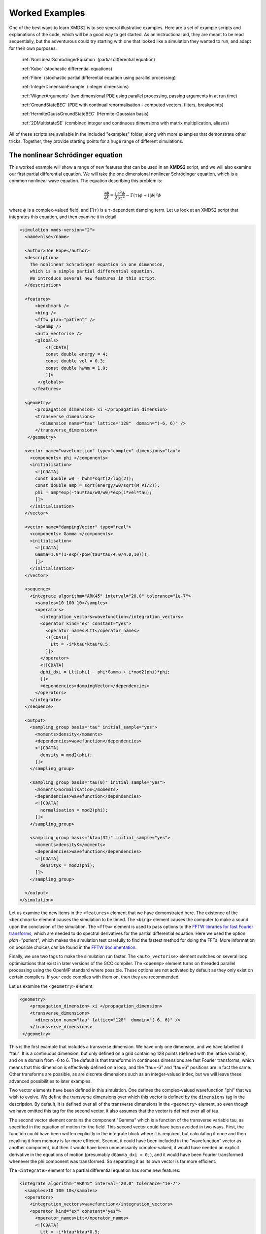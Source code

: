 .. _WorkedExamples:

Worked Examples
===============

One of the best ways to learn XMDS2 is to see several illustrative examples.  Here are a set of example scripts and explanations of the code, which will be a good way to get started.  As an instructional aid, they are meant to be read sequentially, but the adventurous could try starting with one that looked like a simulation they wanted to run, and adapt for their own purposes.

   :ref:`NonLinearSchrodingerEquation` (partial differential equation)
   
   :ref:`Kubo` (stochastic differential equations)

   :ref:`Fibre` (stochastic partial differential equation using parallel processing)

   :ref:`IntegerDimensionExample` (integer dimensions)

   :ref:`WignerArguments` (two dimensional PDE using parallel processing, passing arguments in at run time)

   :ref:`GroundStateBEC` (PDE with continual renormalisation - computed vectors, filters, breakpoints)

   :ref:`HermiteGaussGroundStateBEC` (Hermite-Gaussian basis)
   
   :ref:`2DMultistateSE` (combined integer and continuous dimensions with matrix multiplication, aliases)

All of these scripts are available in the included "examples" folder, along with more examples that demonstrate other tricks.  Together, they provide starting points for a huge range of different simulations.

.. _NonLinearSchrodingerEquation:

The nonlinear Schrödinger equation
----------------------------------

This worked example will show a range of new features that can be used in an **XMDS2** script, and we will also examine our first partial differential equation.  We will take the one dimensional nonlinear Schrödinger equation, which is a common nonlinear wave equation.  The equation describing this problem is:

.. math::
    \frac{\partial \phi}{\partial \xi} = \frac{i}{2}\frac{\partial^2 \phi}{\partial \tau^2} - \Gamma(\tau)\phi+i|\phi|^2 \phi

where :math:`\phi` is a complex-valued field, and :math:`\Gamma(\tau)` is a :math:`\tau`-dependent damping term.  Let us look at an XMDS2 script that integrates this equation, and then examine it in detail.

.. code-block:: xpdeint

    <simulation xmds-version="2">
      <name>nlse</name>

      <author>Joe Hope</author>
      <description>
        The nonlinear Schrodinger equation in one dimension, 
        which is a simple partial differential equation.  
        We introduce several new features in this script.
      </description>

      <features>
          <benchmark />
          <bing />
          <fftw plan="patient" />
          <openmp />
          <auto_vectorise />
          <globals>
              <![CDATA[
              const double energy = 4;
              const double vel = 0.3;
              const double hwhm = 1.0;
              ]]>
           </globals>
         </features>

      <geometry>
          <propagation_dimension> xi </propagation_dimension>
          <transverse_dimensions>
            <dimension name="tau" lattice="128"  domain="(-6, 6)" />
          </transverse_dimensions>
       </geometry>

      <vector name="wavefunction" type="complex" dimensions="tau">
        <components> phi </components>
        <initialisation>
          <![CDATA[
          const double w0 = hwhm*sqrt(2/log(2));
          const double amp = sqrt(energy/w0/sqrt(M_PI/2));
          phi = amp*exp(-tau*tau/w0/w0)*exp(i*vel*tau);
          ]]>
        </initialisation>
      </vector>

      <vector name="dampingVector" type="real">
        <components> Gamma </components>
        <initialisation>
          <![CDATA[
          Gamma=1.0*(1-exp(-pow(tau*tau/4.0/4.0,10)));
          ]]>
        </initialisation>
      </vector>

      <sequence>
        <integrate algorithm="ARK45" interval="20.0" tolerance="1e-7">
          <samples>10 100 10</samples>
          <operators>
            <integration_vectors>wavefunction</integration_vectors>
            <operator kind="ex" constant="yes">
              <operator_names>Ltt</operator_names>
              <![CDATA[
                Ltt = -i*ktau*ktau*0.5;
              ]]>
            </operator>
            <![CDATA[
            dphi_dxi = Ltt[phi] - phi*Gamma + i*mod2(phi)*phi;
            ]]>
            <dependencies>dampingVector</dependencies>
          </operators>
        </integrate>
      </sequence>

      <output>
        <sampling_group basis="tau" initial_sample="yes">
          <moments>density</moments>
          <dependencies>wavefunction</dependencies>
          <![CDATA[
            density = mod2(phi);
          ]]>
        </sampling_group>
        
        <sampling_group basis="tau(0)" initial_sample="yes">
          <moments>normalisation</moments>
          <dependencies>wavefunction</dependencies>
          <![CDATA[
            normalisation = mod2(phi);
          ]]>
        </sampling_group>
        
        <sampling_group basis="ktau(32)" initial_sample="yes">
          <moments>densityK</moments>
          <dependencies>wavefunction</dependencies>
          <![CDATA[
            densityK = mod2(phi);
          ]]>
        </sampling_group>

      </output>
    </simulation>

Let us examine the new items in the ``<features>`` element that we have demonstrated here.  The existence of the ``<benchmark>`` element causes the simulation to be timed.  The ``<bing>`` element causes the computer to make a sound upon the conclusion of the simulation.  The ``<fftw>`` element is used to pass options to the `FFTW libraries for fast Fourier transforms <http://fftw.org>`_, which are needed to do spectral derivatives for the partial differential equation.  Here we used the option `plan="patient"`, which makes the simulation test carefully to find the fastest method for doing the FFTs.  More information on possible choices can be found in the `FFTW documentation <http://fftw.org>`_.

Finally, we use two tags to make the simulation run faster.  The ``<auto_vectorise>`` element switches on several loop optimisations that exist in later versions of the GCC compiler.  The ``<openmp>`` element turns on threaded parallel processing using the OpenMP standard where possible.  These options are not activated by default as they only exist on certain compilers.  If your code compiles with them on, then they are recommended.

Let us examine the ``<geometry>`` element.

.. code-block:: xpdeint

      <geometry>
          <propagation_dimension> xi </propagation_dimension>
          <transverse_dimensions>
            <dimension name="tau" lattice="128"  domain="(-6, 6)" />
          </transverse_dimensions>
       </geometry>

This is the first example that includes a transverse dimension.  We have only one dimension, and we have labelled it "tau".  It is a continuous dimension, but only defined on a grid containing 128 points (defined with the lattice variable), and on a domain from -6 to 6.  The default is that transforms in continuous dimensions are fast Fourier transforms, which means that this dimension is effectively defined on a loop, and the "tau=-6" and "tau=6" positions are in fact the same.  Other transforms are possible, as are discrete dimensions such as an integer-valued index, but we will leave these advanced possibilities to later examples.

Two vector elements have been defined in this simulation.  One defines the complex-valued wavefunction "phi" that we wish to evolve.  We define the transverse dimensions over which this vector is defined by the ``dimensions`` tag in the description.  By default, it is defined over all of the transverse dimensions in the ``<geometry>`` element, so even though we have omitted this tag for the second vector, it also assumes that the vector is defined over all of tau.  

The second vector element contains the component "Gamma" which is a function of the transverse variable tau, as specified in the equation of motion for the field.  This second vector could have been avoided in two ways.  First, the function could have been written explicitly in the integrate block where it is required, but calculating it once and then recalling it from memory is far more efficient.  Second, it could have been included in the "wavefunction" vector as another component, but then it would have been unnecessarily complex-valued, it would have needed an explicit derivative in the equations of motion (presumably ``dGamma_dxi = 0;``), and it would have been Fourier transformed whenever the phi component was transformed.  So separating it as its own vector is far more efficient.

The ``<integrate>`` element for a partial differential equation has some new features:

.. code-block:: xpdeint

        <integrate algorithm="ARK45" interval="20.0" tolerance="1e-7">
          <samples>10 100 10</samples>
          <operators>
            <integration_vectors>wavefunction</integration_vectors>
            <operator kind="ex" constant="yes">
              <operator_names>Ltt</operator_names>
              <![CDATA[
                Ltt = -i*ktau*ktau*0.5;
              ]]>
            </operator>
            <![CDATA[
            dphi_dxi = Ltt[phi] - phi*Gamma + i*mod2(phi)*phi;
            ]]>
            <dependencies>dampingVector</dependencies>
          </operators>
        </integrate>

There are some trivial changes from the tutorial script, such as the fact that we are using the ARK45 algorithm rather than ARK89.  Higher order algorithms are often better, but not always.  Also, since this script has multiple output groups, we have to specify how many times each of these output groups are sampled in the ``<samples>`` element, so there are three numbers there.  Besides the vectors that are to be integrated, we also specify that we want to use the vector "dampingVector" during this integration.  This is achieved by including the ``<dependencies>`` element inside the ``<operators>`` element.

The equation of motion as written in the CDATA block looks almost identical to our desired equation of motion, except for the term based on the second derivative, which introduces an important new concept.  Inside the ``<operators>`` element, we can define any number of operators.  Operators are used to define functions in the transformed space of each dimension, which in this case is Fourier space.  The derivative of a function is equivalent to multiplying by :math:`-i*k` in Fourier space, so the :math:`\frac{i}{2}\frac{\partial^2 \phi}{\partial \tau^2}` term in our equation of motion is equivalent to multiplying by :math:`-\frac{i}{2}k_\tau^2` in Fourier space.  In this example we define "Ltt" as an operator of exactly that form, and in the equation of motion it is applied to the field "phi".  

Operators can be explicit (``kind="ex"``) or in the interaction picture (``kind="ip"``).  The interaction picture can be more efficient, but it restricts the possible syntax of the equation of motion.  Safe utilisation of interaction picture operators will be described later, but for now let us emphasise that **explicit operators should be used** unless the user is clear what they are doing.  That said, **XMDS2** will generate an error if the user tries to use interaction picture operators incorrectly.  The ``constant="yes"`` option in the operator block means that the operator is not a function of the propagation dimension "xi", and therefore only needs to be calculated once at the start of the simulation.

The output of a partial differential equation offers more possibilities than an ordinary differential equation, and we examine some in this example.

For vectors with transverse dimensions, we can sample functions of the vectors on the full lattice or a subset of the points.  In the ``<sampling_group>`` element, we must add a string called "basis" that determines the space in which each transverse dimension is to be sampled, optionally followed by the number of points to be sampled in parentheses.  If the number of points is not specified, it will default to a complete sampling of all points in that dimension.  If a non-zero number of points is specified, it must be a factor of the lattice size for that dimension.  

.. code-block:: xpdeint

      <sampling_group basis="tau" initial_sample="yes">
        <moments>density</moments>
        <dependencies>wavefunction</dependencies>
        <![CDATA[
          density = mod2(phi);
        ]]>
      </sampling_group>

The first output group samples the mod square of the vector "phi" over the full lattice of 128 points.

If the lattice parameter is set to zero points, then the corresponding dimension is integrated.

.. code-block:: xpdeint

       <sampling_group basis="tau(0)" initial_sample="yes">
         <moments>normalisation</moments>
         <dependencies>wavefunction</dependencies>
         <![CDATA[
           normalisation = mod2(phi);
         ]]>
       </sampling_group>

This second output group samples the normalisation of the wavefunction :math:`\int d\tau |\phi(\tau)|^2` over the domain of :math:`\tau`.  This output requires only a single real number per sample, so in the integrate element we have chosen to sample it many more times than the vectors themselves.

Finally, functions of the vectors can be sampled with their dimensions in Fourier space.

.. code-block:: xpdeint

        <sampling_group basis="ktau(32)" initial_sample="yes">
          <moments>densityK</moments>
          <dependencies>wavefunction</dependencies>
          <![CDATA[
            densityK = mod2(phi);
          ]]>
        </sampling_group>

The final output group above samples the mod square of the Fourier-space wavefunction phi on a sample of 32 points.


.. _Kubo:

Kubo Oscillator
---------------

This example demonstrates the integration of a stochastic differential equation.  We examine the Kubo oscillator, which is a complex variable whose phase is evolving according to a Wiener noise.  In a suitable rotating frame, the equation of motion for the variable is

.. math::
    \frac{dz}{dt} = i z \;\eta

where :math:`\eta(t)` is the Wiener differential, and we interpret this as a Stratonovich equation.  In other common notation, this is sometimes written:

.. math::
    dz = i z \;\circ dW

Most algorithms employed by XMDS require the equations to be input in the Stratonovich form.  Ito differential equations can always be transformed into Stratonovich euqations, and in this case the difference is equivalent to the choice of rotating frame.  This equation is solved by the following XMDS2 script:

.. code-block:: xpdeint

    <simulation xmds-version="2">
      <name>kubo</name>
      <author>Graham Dennis and Joe Hope</author>
      <description>
        Example Kubo oscillator simulation
      </description>
  
      <geometry>
        <propagation_dimension> t </propagation_dimension>
      </geometry>
  
      <driver name="multi-path" paths="10000" />
  
      <features>
        <error_check />
        <benchmark />
      </features>

      <noise_vector name="drivingNoise" dimensions="" kind="wiener" type="real" method="dsfmt" seed="314 159 276">
        <components>eta</components>
      </noise_vector>
  
      <vector name="main" type="complex">
        <components> z </components>
        <initialisation>
          <![CDATA[
            z = 1.0;
          ]]>
        </initialisation>
      </vector>
  
      <sequence>
        <integrate algorithm="SI" interval="10" steps="1000">
          <samples>100</samples>
          <operators>
            <integration_vectors>main</integration_vectors>
            <dependencies>drivingNoise</dependencies>
            <![CDATA[
              dz_dt = i*z*eta;
            ]]>
          </operators>
        </integrate>
      </sequence>

      <output>
        <sampling_group initial_sample="yes">
          <moments>zR zI</moments>
          <dependencies>main</dependencies>
          <![CDATA[
            zR = z.Re();
            zI = z.Im();
          ]]>
        </sampling_group>
      </output>
    </simulation>

The first new item in this script is the ``<driver>`` element.  This element enables us to change top level management of the simulation.  Without this element, XMDS2 will integrate the stochastic equation as described.  With this element and the option ``name="multi-path"``, it will integrate it multiple times, using different random numbers each time.  The output will then contain the mean values and standard errors of your output variables.  The number of integrations included in the averages is set with the ``paths`` variable.

In the ``<features>`` element we have included the ``<error_check>`` element.  This performs the integration first with the specified number of steps (or with the specified tolerance), and then with twice the number of steps (or equivalently reduced tolerance).  The output then includes the difference between the output variables on the coarse and the fine grids as the 'error' in the output variables.  This error is particularly useful for stochastic integrations, where algorithms with adaptive step-sizes are less safe, so the number of integration steps must be user-specified.

We define the stochastic elements in a simulation with the ``<noise_vector>`` element.  

.. code-block:: xpdeint

    <noise_vector name="drivingNoise" dimensions="" kind="wiener" type="real" method="dsfmt" seed="314 159 276">
     <components>eta</components>
    </noise_vector>
  
This defines a vector that is used like any other, but it will be randomly generated with particular statistics and characteristics rather than initialised.  The name, dimensions and type tags are defined just as for normal vectors.  The names of the components are also defined in the same way.  The noise is defined as a Wiener noise here (``kind = "wiener"``), which is a zero-mean Gaussian random noise with an average variance equal to the discretisation volume (here it is just the step size in the propagation dimension, as it is not defined over transverse dimensions).  Other noise types are possible, including uniform and Poissonian noises, but we will not describe them in detail here.  

We may also define a noise method to choose a non-default pseudo random number generator, and a seed for the random number generator.  Using a seed can be very useful when debugging the behaviour of a simulation, and many compilers have pseudo-random number generators that are superior to the default option (posix).

The integrate block is using the semi-implicit algorithm (``algorithm="SI"``), which is a good default choice for stochastic problems, even though it is only second order convergent for deterministic equations.  More will be said about algorithm choice later, but for now we should note that adaptive algorithms based on Runge-Kutta methods are not guaranteed to converge safely for stochastic equations.  This can be particularly deceptive as they often succeed, particularly for almost any problem for which there is a known analytic solution.  

We include elements from the noise vector in the equation of motion just as we do for any other vector.  The default SI and Runge-Kutta algorithms converge to the *Stratonovich* integral.  Ito stochastic equations can be converted to Stratonovich form and vice versa.

Executing the generated program 'kubo' gives slightly different output due to the "multi-path" driver.

.. code-block:: none

            $ ./kubo
            Beginning full step integration ...
            Starting path 1
            Starting path 2

            ... many lines omitted ...

            Starting path 9999
            Starting path 10000
            Beginning half step integration ...
            Starting path 1
            Starting path 2

            ... many lines omitted ...

            Starting path 9999
            Starting path 10000
            Generating output for kubo
            Maximum step error in moment group 1 was 4.942549e-04
            Time elapsed for simulation is: 2.71 seconds

The maximum step error in each moment group is given in absolute terms.  This is the largest difference between the full step integration and the half step integration.  While a single path might be very stochastic:

.. figure:: images/kuboSingle.*
    :align: center
    
    The mean value of the real and imaginary components of the z variable for a single path of the simulation.
    
The average over multiple paths can be increasingly smooth.  

.. figure:: images/kubo10000.*
    :align: center

    The mean and standard error of the z variable averaged over 10000 paths, as given by this simulation.  It agrees within the standard error with the expected result of :math:`\exp(-t/2)`.


.. _Fibre:

Fibre Noise
-----------

This simulation is a stochastic partial differential equation, in which a one-dimensional damped field is subject to a complex noise. This script can be found in ``examples/fibre.xmds``.

.. math::
    \frac{\partial \psi}{\partial t} = -i \frac{\partial^2 \psi}{\partial x^2} -\gamma \psi+\beta \frac{1}{\sqrt{2}}\left(\eta_1(x)+i\eta_2(x)\right)
    
where the noise terms :math:`\eta_j(x,t)` are Wiener differentials and the equation is interpreted as a Stratonovich differential equation.  On a finite grid, these increments have variance :math:`\frac{1}{\Delta x \Delta t}`.

.. code-block:: xpdeint
    
    <simulation xmds-version="2">
      <name>fibre</name>
      <author>Joe Hope and Graham Dennis</author>
      <description>
        Example fibre noise simulation
      </description>
  
      <geometry>
        <propagation_dimension> t </propagation_dimension>
        <transverse_dimensions>
          <dimension name="x" lattice="64"  domain="(-5, 5)" />
        </transverse_dimensions>
      </geometry>
  
      <driver name="mpi-multi-path" paths="8" />
  
      <features>
        <auto_vectorise />
        <benchmark />
        <error_check />
        <globals>
          <![CDATA[
          const real ggamma = 1.0;
          const real beta = sqrt(M_PI*ggamma/10.0);
          ]]>
        </globals>
      </features>
  
      <noise_vector name="drivingNoise" dimensions="x" kind="wiener" type="complex" method="dsfmt" seed="314 159 276">
        <components>Eta</components>
      </noise_vector>
  
      <vector name="main" initial_basis="x" type="complex">
        <components>phi</components>
        <initialisation>
          <![CDATA[
            phi = 0.0;
          ]]>
        </initialisation>
      </vector>
  
      <sequence>
        <integrate algorithm="SI" iterations="3" interval="2.5" steps="200000">
          <samples>50</samples>
          <operators>
            <operator kind="ex" constant="yes">
              <operator_names>L</operator_names>
              <![CDATA[
                L = -i*kx*kx;
              ]]>
            </operator>
            <dependencies>drivingNoise</dependencies>
            <integration_vectors>main</integration_vectors>
            <![CDATA[
              dphi_dt = L[phi] - ggamma*phi + beta*Eta;
            ]]>
          </operators>
        </integrate>
      </sequence>
  
      <output>
        <sampling_group basis="kx" initial_sample="yes">
          <moments>pow_dens</moments>
          <dependencies>main</dependencies>
          <![CDATA[
            pow_dens = mod2(phi);
          ]]>
        </sampling_group>
      </output>
    </simulation>

Note that the noise vector used in this example is complex-valued, and has the argument ``dimensions="x"`` to define it as a field of delta-correlated noises along the x-dimension.

This simulation demonstrates the ease with which XMDS2 can be used in a parallel processing environment.  Instead of using the stochastic driver "multi-path", we simply replace it with "mpi-multi-path".  This instructs XMDS2 to write a parallel version of the program based on the widespread `MPI standard <http://www.open-mpi.org/>`_.  This protocol allows multiple processors or clusters of computers to work simultaneously on the same problem.  Free open source libraries implementing this standard can be installed on a linux machine, and come standard on Mac OS X.  They are also common on many supercomputer architectures.  Parallel processing can also be used with deterministic problems to great effect, as discussed in the later example :ref:`WignerArguments`.

Executing this program is slightly different with the MPI option.  The details can change between MPI implementations, but as an example:

.. code-block:: none

        $xmds2 fibre.xmds
        xmds2 version 2.1 "Happy Mollusc" (r2543)
        Copyright 2000-2012 Graham Dennis, Joseph Hope, Mattias Johnsson
                            and the xmds team
        Generating source code...
        ... done
        Compiling simulation...
        ... done. Type './fibre' to run.

Note that different compile options (and potentially a different compiler) are used by XMDS2, but this is transparent to the user.  MPI simulations will have to be run using syntax that will depend on the MPI implementation.  Here we show the version based on the popular open source `Open-MPI <http://www.open-mpi.org/>`_ implementation.

.. code-block:: none

    $ mpirun -np 4 ./fibre
    Found enlightenment... (Importing wisdom)
    Planning for x <---> kx transform... done.
    Beginning full step integration ...
    Rank[0]: Starting path 1
    Rank[1]: Starting path 2
    Rank[2]: Starting path 3
    Rank[3]: Starting path 4
    Rank[3]: Starting path 8
    Rank[0]: Starting path 5
    Rank[1]: Starting path 6
    Rank[2]: Starting path 7
    Rank[3]: Starting path 4
    Beginning half step integration ...
    Rank[0]: Starting path 1
    Rank[2]: Starting path 3
    Rank[1]: Starting path 2
    Rank[3]: Starting path 8
    Rank[0]: Starting path 5
    Rank[2]: Starting path 7
    Rank[1]: Starting path 6
    Generating output for fibre
    Maximum step error in moment group 1 was 4.893437e-04
    Time elapsed for simulation is: 20.99 seconds
    
In this example we used four processors.  The different processors are labelled by their "Rank", starting at zero.  Because the processors are working independently, the output from the different processors can come in a randomised order.  In the end, however, the .xsil and data files are constructed identically to the single processor outputs.

The analytic solution to the stochastic averages of this equation is given by

.. math::
    \langle |\psi(k,t)|^2 \rangle = \exp(-2\gamma t)|\psi(k,0)|^2 +\frac{\beta^2 L_x}{4\pi \gamma} \left(1-\exp(-2\gamma t)\right)
    
where :math:`L_x` is the length of the x domain.  We see that a single integration of these equations is quite chaotic:

.. figure:: images/fibreSingle.*
    :align: center
    
    The momentum space density of the field as a function of time for a single path realisation.

while an average of 1024 paths (change ``paths="8"`` to ``paths="1024"`` in the ``<driver>`` element) converges nicely to the analytic solution:

.. figure:: images/fibre1024.*
    :align: center
    
    The momentum space density of the field as a function of time for an average of 1024 paths.



.. _IntegerDimensionExample:

Integer Dimensions
------------------

This example shows how to handle systems with integer-valued transverse dimensions.  We will integrate the following set of equations

.. math::
    \frac{dx_j}{dt} = x_j \left(x_{j-1}-x_{j+1}\right)

where :math:`x_j` are complex-valued variables defined on a ring, such that :math:`j\in \{0,j_{max}\}` and the :math:`x_{j_{max}+1}` variable is identified with the variable :math:`x_{0}`, and the variable :math:`x_{-1}` is identified with the variable :math:`x_{j_{max}}`.

.. code-block:: xpdeint

    <simulation xmds-version="2">
      <name>integer_dimensions</name>
      <author>Graham Dennis</author>
      <description>
        XMDS2 script to test integer dimensions.
      </description>

      <features>
        <benchmark />
        <error_check />
        <bing />
        <diagnostics /> <!-- This will make sure that all nonlocal accesses of dimensions are safe -->
      </features>

      <geometry>
        <propagation_dimension> t </propagation_dimension>
        <transverse_dimensions>
          <dimension name="j" type="integer" lattice="5" domain="(0,4)" />
        </transverse_dimensions>
      </geometry>

      <vector name="main" type="complex">
        <components> x </components>
        <initialisation>
          <![CDATA[
          x = 1.0e-3;
          x(j => 0) = 1.0;
          ]]>
        </initialisation>
      </vector>

      <sequence>
        <integrate algorithm="ARK45" interval="60" steps="25000" tolerance="1.0e-9">
          <samples>1000</samples>
          <operators>
            <integration_vectors>main</integration_vectors>
            <![CDATA[
            long j_minus_one = (j-1) % _lattice_j;
            if (j_minus_one < 0)
              j_minus_one += _lattice_j;
            long j_plus_one  = (j+1) % _lattice_j;
            dx_dt(j => j) = x(j => j)*(x(j => j_minus_one) - x(j => j_plus_one));
            ]]>
          </operators>
        </integrate>
      </sequence>

      <output>
        <sampling_group basis="j" initial_sample="yes">
          <moments>xR</moments>
          <dependencies>main</dependencies>
          <![CDATA[
            xR = x.Re();
          ]]>
        </sampling_group>
      </output>
    </simulation>

The first extra feature we have used in this script is the ``<diagnostics>`` element.  It performs run-time checking that our generated code does not accidentally attempt to access a part of our vector that does not exist.  Removing this tag will increase the speed of the simulation, but its presence helps catch coding errors.  

The simulation defines a vector with a single transverse dimension labelled "j", of type "integer" ("int" and "long" can also be used as synonyms for "integer").  In the absence of an explicit type, the dimension is assumed to be real-valued.  The dimension has a "domain" argument as normal, defining the minimum and maximum values of the dimension's range.  The lattice element, if specified, is used as a check on the size of the domain, and will create an error if the two do not match.

Integer-valued dimensions can be called non-locally.  Real-valued dimensions are typically coupled non-locally only through local operations in the transformed space of the dimension, but can be called non-locally in certain other situations as described in :ref:`the reference<ReferencingNonlocal>`.  The syntax for calling integer dimensions non-locally can be seen in the initialisation CDATA block:

.. code-block:: xpdeint

          x = 1.0e-3;
          x(j => 0) = 1.0;

where the syntax ``x(j => 0)`` is used to reference the variable :math:`x_0` directly.  We see a more elaborate example in the integrate CDATA block:

.. code-block:: xpdeint

            dx_dt(j => j) = x(j => j)*(x(j => j_minus_one) - x(j => j_plus_one));

where the vector "x" is called using locally defined variables.  This syntax is chosen so that multiple dimensions can be addressed non-locally with minimal possibility for confusion.




.. _WignerArguments:

Wigner Function
---------------

This example integrates the two-dimensional partial differential equation

.. math::
    \begin{split}
    \frac{\partial W}{\partial t} &= \Bigg[ \left(\omega + \frac{U_{int}}{\hbar}\left(x^2+y^2-1\right)\right) \left(x \frac{\partial}{\partial y} 
    - y \frac{\partial}{\partial x}\right)\\
    &\phantom{=\Bigg[} - \frac{U_{int}}{16 \hbar}\left(x\left(\frac{\partial^3}{\partial x^2 \partial y}
    +\frac{\partial^3}{\partial y^3}\right)-y\left(\frac{\partial^3}{\partial y^2 \partial x}+\frac{\partial^3}{\partial x^3}\right)\right)\Bigg]W(x,y,t)
    \end{split}

with the added restriction that the derivative is forced to zero outside a certain radius.  This extra condition helps maintain the long-term stability of the integration. The script can be found in ``examples/wigner_arguments_mpi.xmds`` under your XMDS2 installation directory.

.. code-block:: xpdeint

    <simulation xmds-version="2">
      <name>wigner</name>
      <author>Graham Dennis and Joe Hope</author>
      <description>
        Simulation of the Wigner function for an anharmonic oscillator with the initial state
        being a coherent state.
      </description>
      <features>
        <benchmark />
        <globals>
          <![CDATA[
            real Uint_hbar_on16;
          ]]>
        </globals>
        <arguments>
          <argument name="omega" type="real" default_value="0.0" />
          <argument name="alpha_0"     type="real" default_value="3.0" />
          <argument name="absorb"     type="real" default_value="8.0" />
          <argument name="width" type="real" default_value="0.3" />
          <argument name="Uint_hbar" type="real" default_value="1.0" />
          <![CDATA[
            /* derived constants */
            Uint_hbar_on16 = Uint_hbar/16.0;
          ]]>
        </arguments>
        <bing />
        <fftw plan="patient" />
        <openmp />
      </features>

      <driver name="distributed-mpi" />

      <geometry>
        <propagation_dimension> t </propagation_dimension>
        <transverse_dimensions>
          <dimension name="x" lattice="128"  domain="(-6, 6)" />
          <dimension name="y" lattice="128"  domain="(-6, 6)" />
        </transverse_dimensions>
      </geometry>

      <vector name="main" initial_basis="x y" type="complex">
        <components> W </components>
        <initialisation>
          <![CDATA[
            W = 2.0/M_PI * exp(-2.0*(y*y + (x-alpha_0)*(x-alpha_0)));
          ]]>
        </initialisation>
      </vector>

      <vector name="dampConstants" initial_basis="x y" type="real">
        <components>damping</components>
        <initialisation>
          <![CDATA[
          if (sqrt(x*x + y*y) > _max_x-width)
            damping = 0.0;
          else
            damping = 1.0;
          ]]>
        </initialisation>
      </vector>

      <sequence>
        <integrate algorithm="ARK89" tolerance="1e-7" interval="7.0e-4" steps="100000">
          <samples>50</samples>
          <operators>
            <operator kind="ex" constant="yes">
              <operator_names>Lx Ly Lxxx Lxxy Lxyy Lyyy</operator_names>
              <![CDATA[
                Lx = i*kx;
                Ly = i*ky;
                Lxxx = -i*kx*kx*kx;
                Lxxy = -i*kx*kx*ky;
                Lxyy = -i*kx*ky*ky;
                Lyyy = -i*ky*ky*ky;
              ]]>
            </operator>
            <integration_vectors>main</integration_vectors>
            <dependencies>dampConstants</dependencies>
            <![CDATA[
            real rotation = omega + Uint_hbar*(-1.0 + x*x + y*y);

            dW_dt = damping * ( rotation * (x*Ly[W] - y*Lx[W]) 
                        - Uint_hbar_on16*( x*(Lxxy[W] + Lyyy[W]) - y*(Lxyy[W] + Lxxx[W]) )
                    );
            ]]>
          </operators>
        </integrate>
      </sequence>

      <output>
        <sampling_group basis="x y" initial_sample="yes">
          <moments>WR WI</moments>
          <dependencies>main</dependencies>
          <![CDATA[
            _SAMPLE_COMPLEX(W);
          ]]>
        </sampling_group>
      </output>
    </simulation>

This example demonstrates two new features of XMDS2.  The first is the use of parallel processing for a deterministic problem.  The FFTW library only allows MPI processing of multidimensional vectors.  For multidimensional simulations, the generated program can be parallelised simply by adding the ``name="distributed-mpi"`` argument to the ``<driver>`` element.  

.. code-block:: xpdeint

    $ xmds2 wigner_argument_mpi.xmds 
    xmds2 version 2.1 "Happy Mollusc" (r2680)
    Copyright 2000-2012 Graham Dennis, Joseph Hope, Mattias Johnsson
                        and the xmds team
    Generating source code...
    ... done
    Compiling simulation...
    ... done. Type './wigner' to run.
        
To use multiple processors, the final program is then called using the (implementation specific) MPI wrapper:

.. code-block:: xpdeint

    $ mpirun -np 2 ./wigner
    Planning for (distributed x, y) <---> (distributed ky, kx) transform... done.
    Planning for (distributed x, y) <---> (distributed ky, kx) transform... done.
    Sampled field (for moment group #1) at t = 0.000000e+00
    Current timestep: 5.908361e-06
    Sampled field (for moment group #1) at t = 1.400000e-05
    Current timestep: 4.543131e-06
    
    ...

The possible acceleration achievable when parallelising a given simulation depends on a great many things including available memory and cache.  As a general rule, it will improve as the simulation size gets larger, but the easiest way to find out is to test.  The optimum speed up is obviously proportional to the number of available processing cores.

The second new feature in this simulation is the ``<arguments>`` element in the ``<features>`` block.  This is a way of specifying global variables with a given type that can then be input at run time.  The variables are specified in a self explanatory way

.. code-block:: xpdeint

        <arguments>
          <argument name="omega" type="real" default_value="0.0" />
            ...
          <argument name="Uint_hbar" type="real" default_value="1.0" />
        </arguments>
        
where the "default_value" is used as the valuable of the variable if no arguments are given.  In the absence of the generating script, the program can document its options with the ``--help`` argument:

.. code-block:: none

    $ ./wigner --help
    Usage: wigner --omega <real> --alpha_0 <real> --absorb <real> --width <real> --Uint_hbar <real>

    Details:
    Option		Type		Default value
    -o,  --omega	real 		0.0
    -a,  --alpha_0	real 		3.0
    -b,  --absorb	real 		8.0
    -w,  --width	real 		0.3
    -U,  --Uint_hbar	real 		1.0

We can change one or more of these variables' values in the simulation by passing it at run time.

.. code-block:: none

    $ mpirun -np 2 ./wigner --omega 0.1 --alpha_0 2.5 --Uint_hbar 0
    Found enlightenment... (Importing wisdom)
    Planning for (distributed x, y) <---> (distributed ky, kx) transform... done.
    Planning for (distributed x, y) <---> (distributed ky, kx) transform... done.
    Sampled field (for moment group #1) at t = 0.000000e+00
    Current timestep: 1.916945e-04
    
    ...
    
The values that were used for the variables, whether default or passed in, are stored in the output file (wigner.xsil).

.. code-block:: xpdeint

    <info>
    Script compiled with XMDS2 version 2.1 "Happy Mollusc" (r2680)
    See http://www.xmds.org for more information.

    Variables that can be specified on the command line:
      Command line argument omega = 1.000000e-01
      Command line argument alpha_0 = 2.500000e+00
      Command line argument absorb = 8.000000e+00
      Command line argument width = 3.000000e-01
      Command line argument Uint_hbar = 0.000000e+00
    </info>
    
Finally, note the shorthand used in the output group

.. code-block:: xpdeint

      <![CDATA[
        _SAMPLE_COMPLEX(W);
      ]]>

which is short for

.. code-block:: xpdeint

      <![CDATA[
        WR = W.Re();
        WI = W.Im();
      ]]>
 

.. _GroundStateBEC:

Finding the Ground State of a BEC (continuous renormalisation)
--------------------------------------------------------------

This simulation solves another partial differential equation, but introduces several powerful new features in XMDS2.  The nominal problem is the calculation of the lowest energy eigenstate of a non-linear Schrödinger equation:

.. math::
    \frac{\partial \phi}{\partial t} = i \left[\frac{1}{2}\frac{\partial^2}{\partial y^2} - V(y) - U_{int}|\phi|^2\right]\phi

which can be found by evolving the above equation in imaginary time while keeping the normalisation constant.  This causes eigenstates to exponentially decay at the rate of their eigenvalue, so after a short time only the state with the lowest eigenvalue remains.  The evolution equation is straightforward:

.. math::
    \frac{\partial \phi}{\partial t} = \left[\frac{1}{2}\frac{\partial^2}{\partial y^2} - V(y) - U_{int}|\phi|^2\right]\phi

but we will need to use new XMDS2 features to manage the normalisation of the function :math:`\phi(y,t)`.  The normalisation for a non-linear Schrödinger equation is given by :math:`\int dy |\phi(y,t)|^2 = N_{particles}`, where :math:`N_{particles}` is the number of particles described by the wavefunction.  

The code for this simulation can be found in ``examples/groundstate_workedexamples.xmds``:

.. code-block:: xpdeint

    <simulation xmds-version="2">
      <name>groundstate</name>
      <author>Joe Hope</author>
      <description>
        Calculate the ground state of the non-linear Schrodinger equation in a harmonic magnetic trap.
        This is done by evolving it in imaginary time while re-normalising each timestep.
      </description>

      <features>
        <auto_vectorise />
        <benchmark />
        <bing />
        <fftw plan="exhaustive" />
        <globals>
          <![CDATA[
            const real Uint = 2.0;
            const real Nparticles = 5.0;
          ]]>
        </globals>
      </features>

      <geometry>
        <propagation_dimension> t </propagation_dimension>
        <transverse_dimensions>
          <dimension name="y" lattice="256"  domain="(-15.0, 15.0)" />
        </transverse_dimensions>
      </geometry>

      <vector name="potential" initial_basis="y" type="real">
        <components> V1 </components>
        <initialisation>
          <![CDATA[
            V1  = 0.5*y*y;
          ]]>
        </initialisation>
      </vector>

      <vector name="wavefunction" initial_basis="y" type="complex">
        <components> phi </components>
        <initialisation>
          <![CDATA[
            if (fabs(y) < 3.0) {
              phi = 1.0;
              // This will be automatically normalised later
            } else {
              phi = 0.0;
            }
                ]]>
        </initialisation>
      </vector>

      <computed_vector name="normalisation" dimensions="" type="real">
        <components> Ncalc </components>
        <evaluation>
          <dependencies basis="y">wavefunction</dependencies>
          <![CDATA[
            // Calculate the current normalisation of the wave function.
            Ncalc = mod2(phi);
          ]]>
        </evaluation>
      </computed_vector>

      <sequence>
          <filter>
            <![CDATA[
              printf("Hello world from a filter segment!\n");
            ]]>
          </filter>

        <filter>
            <dependencies>normalisation wavefunction</dependencies>
          <![CDATA[
            phi *= sqrt(Nparticles/Ncalc);
          ]]>
        </filter>

        <integrate algorithm="ARK45" interval="1.0" steps="4000" tolerance="1e-10">
          <samples>25 4000</samples>
          <filters where="step end">
            <filter>
              <dependencies>wavefunction normalisation</dependencies>
              <![CDATA[
                // Correct normalisation of the wavefunction
                phi *= sqrt(Nparticles/Ncalc);
              ]]>
            </filter>
          </filters>
          <operators>
            <operator kind="ip" constant="yes">
              <operator_names>T</operator_names>
              <![CDATA[
                T = -0.5*ky*ky;
              ]]>
            </operator>
            <integration_vectors>wavefunction</integration_vectors>
            <dependencies>potential</dependencies>
            <![CDATA[
              dphi_dt = T[phi] - (V1 + Uint*mod2(phi))*phi;
            ]]>
          </operators>
        </integrate>

        <breakpoint filename="groundstate_break.xsil">
          <dependencies basis="ky">wavefunction </dependencies>
        </breakpoint>

      </sequence>

      <output>
        <sampling_group basis="y" initial_sample="yes">
          <moments>norm_dens</moments>
          <dependencies>wavefunction normalisation</dependencies>
          <![CDATA[
            norm_dens = mod2(phi);
          ]]>
        </sampling_group>
        
        <sampling_group initial_sample="yes">
          <moments>norm</moments>
          <dependencies>normalisation</dependencies>
          <![CDATA[
            norm = Ncalc;
          ]]>
        </sampling_group>
      </output>
    </simulation>

We have used the ``plan="exhasutive"`` option in the ``<fftw>`` element to ensure that the absolute fastest transform method is found.  Because the FFTW package stores the results of its tests (by default in the ~/.xmds/wisdom directory), this option does not cause significant computational overhead, except perhaps on the very first run of a new program.

This simulation introduces the first example of a very powerful feature in XMDS2: the ``<computed_vector>`` element.  This has syntax like any other vector, including possible dependencies on other vectors, and an ability to be used in any element that can use vectors.  The difference is that, much like noise vectors, computed vectors are recalculated each time they are required.  This means that a computed vector can never be used as an integration vector, as its values are not stored.  However, computed vectors allow a simple and efficient method of describing complicated functions of other vectors.  Computed vectors may depend on other computed vectors, allowing for spectral filtering and other advanced options.  See for example, the :ref:`AdvancedTopics` section on :ref:`Convolutions`.

The difference between a computed vector and a stored vector is emphasised by the replacement of the ``<initialisation>`` element with an ``<evaluation>`` element.  Apart from the name, they have virtually identical purpose and syntax.  

.. code-block:: xpdeint

  <computed_vector name="normalisation" dimensions="" type="real">
    <components> Ncalc </components>
    <evaluation>
      <dependencies basis="y">wavefunction</dependencies>
      <![CDATA[
        // Calculate the current normalisation of the wave function.
        Ncalc = mod2(phi);
      ]]>
    </evaluation>
  </computed_vector>

Here, our computed vector has no transverse dimensions and depends on the components of "wavefunction", so the extra transverse dimensions are integrated out.  This code therefore integrates the square modulus of the field, and returns it in the variable "Ncalc".  This will be used below to renormalise the "phi" field.  Before we examine that process, we have to introduce the ``<filter>`` element.

The ``<filter>`` element can be placed in the ``<sequence>`` element, or inside ``<integrate>`` elements as we will see next.  Elements placed in the ``<sequence>`` element are executed in the order they are found in the .xmds file.  Filter elements place the included CDATA block directly into the generated program at the designated position.  If the element does not contain any dependencies, like in our first example, then the code is placed alone:

.. code-block:: xpdeint

    <filter>
      <![CDATA[
        printf("Hello world from a filter segment!\n");
      ]]>
    </filter>

This filter block merely prints a string into the output when the generated program is run.  If the ``<filter>`` element contains dependencies, then the variables defined in those vectors (or computed vectors, or noise vectors) will be available, and the CDATA block will be placed inside loops that run over all the transverse dimensions used by the included vectors.  The second filter block in this example depends on both the "wavefunction" and "normalisation" vectors:

.. code-block:: xpdeint

    <filter>
        <dependencies>normalisation wavefunction</dependencies>
      <![CDATA[
        phi *= sqrt(Nparticles/Ncalc);
      ]]>
    </filter>

Since this filter depends on a vector with the transverse dimension "y", this filter will execute for each point in "y".  This code multiplies the value of the field "phi" by the factor required to produce a normalised function in the sense that  :math:`\int dy |\phi(y,t)|^2 = N_{particles}`.

The next usage of a ``<filter>`` element in this program is inside the ``<integrate>`` element, where all filters are placed inside a ``<filters>`` element.

.. code-block:: xpdeint

    <filters where="step end">
      <filter>
        <dependencies>wavefunction normalisation</dependencies>
        <![CDATA[
          // Correct normalisation of the wavefunction
          phi *= sqrt(Nparticles/Ncalc);
        ]]>
      </filter>
    </filters>

Filters placed in an integration block are applied each integration step.  The "where" flag is used to determine whether the filter should be applied directly before or directly after each integration step.  The default value for the where flag is ``where="step start"``, but in this case we chose "step end" to make sure that the final output was normalised after the last integration step.

At the end of the sequence element we introduce the ``<breakpoint>`` element.  This serves two purposes.  The first is a simple matter of convenience.  Often when we manage our input and output from a simulation, we are interested solely in storing the exact state of our integration vectors.  A breakpoint element does exactly that, storing the components of any vectors contained within, taking all the normal options of the ``<output>`` element but not requiring any ``<sampling_group>`` elements as that information is assumed.

.. code-block:: xpdeint

    <breakpoint filename="groundstate_break.xsil">
      <dependencies basis="ky">wavefunction</dependencies>
    </breakpoint>

If the filename argument is omitted, the output filenames are numbered sequentially.  Any given ``<breakpoint>`` element must only depend on vectors with identical dimensions.

This program begins with a very crude guess to the ground state, but it rapidly converges to the lowest eigenstate.

.. figure:: images/groundstateU2.*
    :align: center
    
    The shape of the ground state rapidly approaches the lowest eigenstate.  For weak nonlinearities, it is nearly Gaussian.
    
.. figure:: images/groundstateU20.*
    :align: center

    When the nonlinear term is larger (:math:`U=20`), the ground state is wider and more parabolic.




.. _HermiteGaussGroundStateBEC:

Finding the Ground State of a BEC again
---------------------------------------

Here we repeat the same simulation as in the :ref:`GroundStateBEC` example, using a different transform basis.  While spectral methods are very effective, and Fourier transforms are typically very efficient due to the Fast Fourier transform algorithm, it is often desirable to describe nonlocal evolution in bases other than the Fourier basis.  The previous calculation was the Schrödinger equation with a harmonic potential and a nonlinear term.  The eigenstates of such a system are known analytically to be Gaussians multiplied by the Hermite polynomials.

.. math::
    \left[-\frac{\hbar}{2 m}\frac{\partial^2}{\partial x^2} + \frac{1}{2}\omega^2 x^2\right]\phi_n(x) = E_n \phi_n(x)

where

.. math::
    \phi_n(x,t) = \sqrt{\frac{1}{2^n n!}} \left(\frac{m \omega}{\hbar \pi}\right)^\frac{1}{4} e^{-\frac{m \omega x^2}{2\hbar}} H_n\left(\sqrt{\frac{m \omega}{\hbar}x}\right),\;\;\;\;\;\;E_n = \left(n+\frac{1}{2}\right) \omega

where :math:`H_n(u)` are the physicist's version of the Hermite polynomials.  Rather than describing the derivatives as diagonal terms in Fourier space, we therefore have the option of describing the entire :math:`-\frac{\hbar}{2 m}\frac{\partial^2}{\partial x^2} + \frac{1}{2}\omega^2 x^2` term as a diagonal term in the hermite-Gaussian basis.  Here is an XMDS2 simulation that performs the integration in this basis. The following is a simplified version of the ``examples/hermitegauss_groundstate.xmds`` script.

.. code-block:: xpdeint

    <simulation xmds-version="2">
      <name>hermitegauss_groundstate</name>
      <author>Graham Dennis</author>
      <description>
        Solve for the groundstate of the Gross-Pitaevskii equation using the hermite-Gauss basis.
      </description>
  
      <features>
        <benchmark />
        <bing />
        <validation kind="run-time" />
        <globals>
          <![CDATA[
            const real omegaz = 2*M_PI*20;
            const real omegarho = 2*M_PI*200;
            const real hbar = 1.05457148e-34;
            const real M = 1.409539200000000e-25;
            const real g = 9.8;
            const real scatteringLength = 5.57e-9;
            const real transverseLength = 1e-5;
            const real Uint = 4.0*M_PI*hbar*hbar*scatteringLength/M/transverseLength/transverseLength;
            const real Nparticles = 5.0e5;
        
            /* offset constants */
            const real EnergyOffset = 0.3*pow(pow(3.0*Nparticles/4*omegarho*Uint,2.0)*M/2.0,1/3.0); // 1D   
          ]]>
        </globals>
      </features>
  
      <geometry>
        <propagation_dimension> t </propagation_dimension>
        <transverse_dimensions>
          <dimension name="x" lattice="100" length_scale="sqrt(hbar/(M*omegarho))" transform="hermite-gauss" />
        </transverse_dimensions>
      </geometry>
  
      <vector name="wavefunction" initial_basis="x" type="complex">
        <components> phi </components>
        <initialisation>
          <![CDATA[
          phi = sqrt(Nparticles) * pow(M*omegarho/(hbar*M_PI), 0.25) * exp(-0.5*(M*omegarho/hbar)*x*x);
          ]]>
        </initialisation>
      </vector>
  
      <computed_vector name="normalisation" dimensions="" type="real">
        <components> Ncalc </components>
        <evaluation>
          <dependencies basis="x">wavefunction</dependencies>
          <![CDATA[
            // Calculate the current normalisation of the wave function.
            Ncalc = mod2(phi);
          ]]>
        </evaluation>
      </computed_vector>
  
      <sequence>
        <integrate algorithm="ARK45" interval="1.0e-2" steps="4000"  tolerance="1e-10">
          <samples>100 100</samples>
          <filters>
            <filter>
              <dependencies>wavefunction normalisation</dependencies>
              <![CDATA[
                // Correct normalisation of the wavefunction
                phi *= sqrt(Nparticles/Ncalc);
              ]]>
            </filter>
          </filters>
          <operators>
            <operator kind="ip" constant="yes" type="real">
              <operator_names>L</operator_names>
              <![CDATA[
                L = EnergyOffset/hbar - (nx + 0.5)*omegarho;
              ]]>
            </operator>
            <integration_vectors>wavefunction</integration_vectors>
            <![CDATA[
              dphi_dt = L[phi] - Uint/hbar*mod2(phi)*phi;
            ]]>
          </operators>
        </integrate>

        <filter>
            <dependencies>normalisation wavefunction</dependencies>
          <![CDATA[
            phi *= sqrt(Nparticles/Ncalc);
          ]]>
        </filter>
    
        <breakpoint filename="hermitegauss_groundstate_break.xsil" format="ascii">
          <dependencies basis="nx">wavefunction</dependencies>
        </breakpoint>
      </sequence>
  
      <output>
        <sampling_group basis="x" initial_sample="yes">
          <moments>dens</moments>
          <dependencies>wavefunction</dependencies>
          <![CDATA[
            dens = mod2(phi);
          ]]>
        </sampling_group>
        <sampling_group basis="kx" initial_sample="yes">
          <moments>dens</moments>
          <dependencies>wavefunction</dependencies>
          <![CDATA[
            dens = mod2(phi);
          ]]>
        </sampling_group>
      </output>
    </simulation>

The major difference in this simulation code, aside from the switch back from dimensionless units, is the new transverse dimension type in the ``<geometry>`` element.

.. code-block:: xpdeint
 
          <dimension name="x" lattice="100" length_scale="sqrt(hbar/(M*omegarho))" transform="hermite-gauss" />

We have explicitly defined the "transform" option, which by defaults expects the Fourier transform.  The ``transform="hermite-gauss"`` option requires the 'mpmath' package installed, just as Fourier transforms require the FFTW package to be installed.  The "lattice" option details the number of hermite-Gaussian eigenstates to include, and automatically starts from the zeroth order polynomial and increases.  The number of hermite-Gaussian modes fully determines the irregular spatial grid up to an overall scale given by the ``length_scale`` parameter.

The ``length_scale="sqrt(hbar/(M*omegarho))"`` option requires a real number, but since this script defines it in terms of variables, XMDS2 is unable to verify that the resulting function is real-valued at the time of generating the code.  XMDS2 will therefore fail to compile this program without the feature:

.. code-block:: xpdeint

        <validation kind="run-time" />

which disables many of these checks at the time of writing the C-code.

.. _2DMultistateSE:

Multi-component Schrödinger equation
------------------------------------

This example demonstrates a simple method for doing matrix calculations in XMDS2.  We are solving the multi-component PDE

.. math::
    \frac{\partial \phi_j(x,y)}{\partial t} = \frac{i}{2}\left(\frac{\partial^2}{\partial x^2}+\frac{\partial^2}{\partial y^2}\right)\phi_j(x,y) - i U(x,y) \sum_k V_{j k}\phi_k(x,y)
    
where the last term is more commonly written as a matrix multiplication.  Writing this term out explicitly is feasible for a small number of components, but when the number of components becomes large, or perhaps :math:`V_{j k}` should be precomputed for efficiency reasons, it is useful to be able to perform this sum over the integer dimensions automatically.  This example show how this can be done naturally using a computed vector.  The XMDS2 script is as follows:

.. code-block:: xpdeint

        <simulation xmds-version="2">
          <name>2DMSse</name>

          <author>Joe Hope</author>
          <description>
            Schroedinger equation for multiple internal states in two spatial dimensions.
          </description>

          <features>
              <benchmark />
              <bing />
              <fftw plan="patient" />
              <openmp />
              <auto_vectorise />
             </features>

          <geometry>
              <propagation_dimension> t </propagation_dimension>
              <transverse_dimensions>
                  <dimension name="x" lattice="32"  domain="(-6, 6)" />
                  <dimension name="y" lattice="32"  domain="(-6, 6)" />
                  <dimension name="j" type="integer" lattice="2" domain="(0,1)" aliases="k"/>
              </transverse_dimensions>
           </geometry>

          <vector name="wavefunction" type="complex" dimensions="x y j">
            <components> phi </components>
            <initialisation>
              <![CDATA[
              phi = j*sqrt(2/sqrt(M_PI/2))*exp(-(x*x+y*y)/4)*exp(i*0.1*x);
              ]]>
            </initialisation>
          </vector>

          <vector name="spatialInteraction" type="real" dimensions="x y">
            <components> U </components>
            <initialisation>
              <![CDATA[
              U=exp(-(x*x+y*y)/4);
              ]]>
            </initialisation>
          </vector>

          <vector name="internalInteraction" type="real" dimensions="j k">
            <components> V </components>
            <initialisation>
              <![CDATA[
              V=3*(j*(1-k)+(1-j)*k);
              ]]>
            </initialisation>
          </vector>

          <computed_vector name="coupling" dimensions="x y j" type="complex">
            <components>
              VPhi
            </components>
            <evaluation>
              <dependencies basis="x y j k">internalInteraction wavefunction</dependencies>
              <![CDATA[
                // Calculate the current normalisation of the wave function.
                VPhi = V*phi(j => k);
              ]]>
            </evaluation>
          </computed_vector>

          <sequence>
            <integrate algorithm="ARK45" interval="2.0" tolerance="1e-7">
              <samples>20 100</samples>
              <operators>
                <integration_vectors>wavefunction</integration_vectors>
                <operator kind="ex" constant="yes">
                  <operator_names>Ltt</operator_names>
                  <![CDATA[
                    Ltt = -i*(kx*kx+ky*ky)*0.5;
                  ]]>
                </operator>
                <![CDATA[
                dphi_dt = Ltt[phi] -i*U*VPhi;
                ]]>
                <dependencies>spatialInteraction coupling</dependencies>
              </operators>
            </integrate>
          </sequence>

          <output>
            <sampling_group basis="x y j" initial_sample="yes">
              <moments>density</moments>
              <dependencies>wavefunction</dependencies>
              <![CDATA[
                density = mod2(phi);
              ]]>
            </sampling_group>
            <sampling_group basis="x(0) y(0) j" initial_sample="yes">
              <moments>normalisation</moments>
              <dependencies>wavefunction</dependencies>
              <![CDATA[
                normalisation = mod2(phi);
              ]]>
            </sampling_group>
          </output>
        </simulation>

The only truly new feature in this script is the "aliases" option on a dimension.  The integer-valued dimension in this script indexes the components of the PDE (in this case only two).  The  :math:`V_{j k}` term is required to be a square array of dimension of this number of components.  If we wrote the k-index of :math:`V_{j k}` using a separate ``<dimension>`` element, then we would not be enforcing the requirement that the matrix be square.  Instead, we note that we will be using multiple 'copies' of the j-dimension by using the "aliases" tag.

.. code-block:: xpdeint

                  <dimension name="j" type="integer" lattice="2" domain="(0,1)" aliases="k"/>

This means that we can use the index "k", which will have exactly the same properties as the "j" index.  This is used to define the "V" function in the "internalInteraction" vector.  Now, just as we use a computed vector to perform an integration over our fields, we use a computed vector to calculate the sum.

.. code-block:: xpdeint

        <computed_vector name="coupling" dimensions="x y j" type="complex">
          <components>
            VPhi
          </components>
          <evaluation>
            <dependencies basis="x y j k">internalInteraction wavefunction</dependencies>
            <![CDATA[
              // Calculate the current normalisation of the wave function.
              VPhi = V*phi(j => k);
            ]]>
          </evaluation>
        </computed_vector>

Since the output dimensions of the computed vector do not include a "k" index, this index is integrated.  The volume element for this summation is the spacing between neighbouring values of "j", and since this spacing is one, this integration is just a sum over k, as required.


By this point, we have introduced most of the important features in XMDS2.  More details on other transform options and rarely used features can be found in the :ref:`advancedTopics` section.


